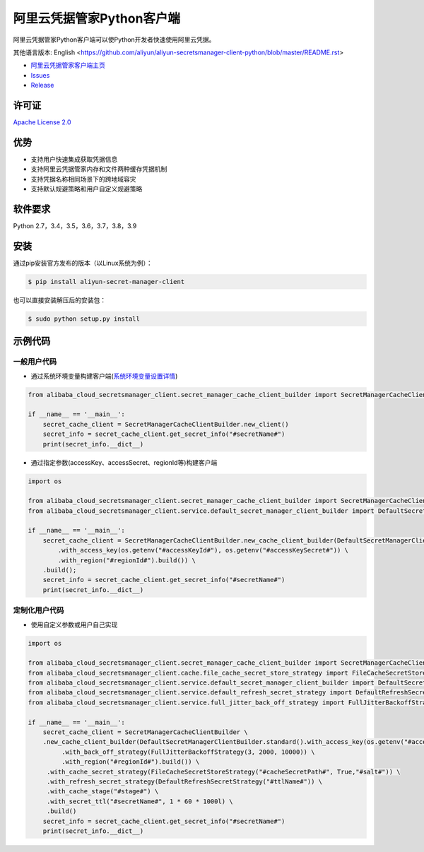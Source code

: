 阿里云凭据管家Python客户端
==========================

阿里云凭据管家Python客户端可以使Python开发者快速使用阿里云凭据。

其他语言版本: English
<https://github.com/aliyun/aliyun-secretsmanager-client-python/blob/master/README.rst>

-  `阿里云凭据管家客户端主页 <https://help.aliyun.com/document_detail/190269.html?spm=a2c4g.11186623.6.621.201623668WpoMj>`__
-  `Issues <https://github.com/aliyun/aliyun-secretsmanager-client-python/issues>`__
-  `Release <https://github.com/aliyun/aliyun-secretsmanager-client-python/releases>`__

许可证
------

`Apache License
2.0 <https://www.apache.org/licenses/LICENSE-2.0.html>`__

优势
----

-  支持用户快速集成获取凭据信息
-  支持阿里云凭据管家内存和文件两种缓存凭据机制
-  支持凭据名称相同场景下的跨地域容灾
-  支持默认规避策略和用户自定义规避策略

软件要求
--------

Python 2.7，3.4，3.5，3.6，3.7，3.8，3.9

安装
----

通过pip安装官方发布的版本（以Linux系统为例）：

.. code:: bash

   $ pip install aliyun-secret-manager-client

也可以直接安装解压后的安装包：

.. code:: bash

   $ sudo python setup.py install

示例代码
--------

一般用户代码
~~~~~~~~~~~~

-  通过系统环境变量构建客户端(`系统环境变量设置详情 <README_environment.zh-cn.md>`__)

.. code:: python

   from alibaba_cloud_secretsmanager_client.secret_manager_cache_client_builder import SecretManagerCacheClientBuilder

   if __name__ == '__main__':
       secret_cache_client = SecretManagerCacheClientBuilder.new_client()
       secret_info = secret_cache_client.get_secret_info("#secretName#")
       print(secret_info.__dict__)

-  通过指定参数(accessKey、accessSecret、regionId等)构建客户端

.. code:: python

   import os

   from alibaba_cloud_secretsmanager_client.secret_manager_cache_client_builder import SecretManagerCacheClientBuilder
   from alibaba_cloud_secretsmanager_client.service.default_secret_manager_client_builder import DefaultSecretManagerClientBuilder

   if __name__ == '__main__':
       secret_cache_client = SecretManagerCacheClientBuilder.new_cache_client_builder(DefaultSecretManagerClientBuilder.standard() \
           .with_access_key(os.getenv("#accessKeyId#"), os.getenv("#accessKeySecret#")) \
           .with_region("#regionId#").build()) \
       .build();
       secret_info = secret_cache_client.get_secret_info("#secretName#")
       print(secret_info.__dict__)

定制化用户代码
~~~~~~~~~~~~~~

-  使用自定义参数或用户自己实现

.. code:: python

   import os

   from alibaba_cloud_secretsmanager_client.secret_manager_cache_client_builder import SecretManagerCacheClientBuilder
   from alibaba_cloud_secretsmanager_client.cache.file_cache_secret_store_strategy import FileCacheSecretStoreStrategy
   from alibaba_cloud_secretsmanager_client.service.default_secret_manager_client_builder import DefaultSecretManagerClientBuilder
   from alibaba_cloud_secretsmanager_client.service.default_refresh_secret_strategy import DefaultRefreshSecretStrategy
   from alibaba_cloud_secretsmanager_client.service.full_jitter_back_off_strategy import FullJitterBackoffStrategy

   if __name__ == '__main__':
       secret_cache_client = SecretManagerCacheClientBuilder \
       .new_cache_client_builder(DefaultSecretManagerClientBuilder.standard().with_access_key(os.getenv("#accessKeyId#"), os.getenv("#accessKeySecret#")) \
            .with_back_off_strategy(FullJitterBackoffStrategy(3, 2000, 10000)) \
            .with_region("#regionId#").build()) \
        .with_cache_secret_strategy(FileCacheSecretStoreStrategy("#cacheSecretPath#", True,"#salt#")) \
        .with_refresh_secret_strategy(DefaultRefreshSecretStrategy("#ttlName#")) \
        .with_cache_stage("#stage#") \
        .with_secret_ttl("#secretName#", 1 * 60 * 1000l) \
        .build()
       secret_info = secret_cache_client.get_secret_info("#secretName#")
       print(secret_info.__dict__)
